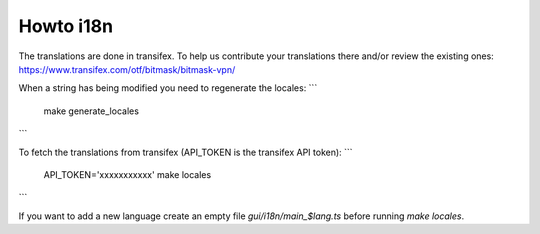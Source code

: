 Howto i18n
----------

The translations are done in transifex. To help us contribute your translations there and/or review the existing
ones:
https://www.transifex.com/otf/bitmask/bitmask-vpn/

When a string has being modified you need to regenerate the locales:
```
  make generate_locales
```


To fetch the translations from transifex (API\_TOKEN is the transifex API token):
```
  API_TOKEN='xxxxxxxxxxx' make locales
```

If you want to add a new language create an empty file `gui/i18n/main_$lang.ts` before running `make locales`.

